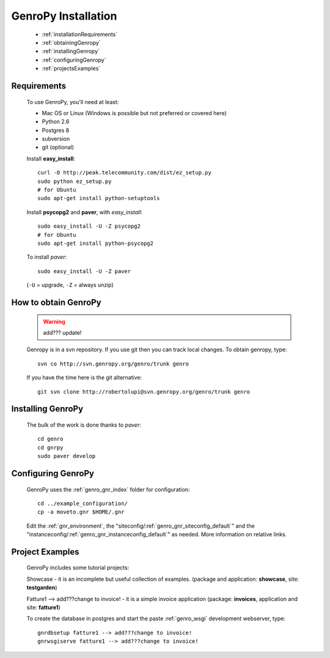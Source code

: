 .. _genro_installation:

====================
GenroPy Installation
====================

    * :ref:`installationRequirements`
    * :ref:`obtainingGenropy`
    * :ref:`installingGenropy`
    * :ref:`configuringGenropy`
    * :ref:`projectsExamples`

.. _installationRequirements:

Requirements
============

    To use GenroPy, you'll need at least:
    
    * Mac OS or Linux (Windows is possible but not preferred or covered here)
    * Python 2.6
    * Postgres 8
    * subversion
    * git (optional)
    
    Install **easy_install**::
    
        curl -O http://peak.telecommunity.com/dist/ez_setup.py
        sudo python ez_setup.py
        # for Ubuntu
        sudo apt-get install python-setuptools
        
    Install **psycopg2** and **paver**, with *easy_install*::
    
        sudo easy_install -U -Z psycopg2
        # for Ubuntu
        sudo apt-get install python-psycopg2
    
    To install *paver*::
    
        sudo easy_install -U -Z paver
    
    (``-U`` = upgrade, ``-Z`` = always unzip)

.. _obtainingGenropy:

How to obtain GenroPy
=====================

    .. warning:: add??? update!
    
    Genropy is in a svn repository. If you use git then you can track local changes.
    To obtain genropy, type::
    
        svn co http://svn.genropy.org/genro/trunk genro
    
    If you have the time here is the git alternative::
    
        git svn clone http://robertolupi@svn.genropy.org/genro/trunk genro

    .. _installingGenropy:

Installing GenroPy
==================

    The bulk of the work is done thanks to *paver*::
    
        cd genro
        cd gnrpy
        sudo paver develop
        
.. _configuringGenropy:

Configuring GenroPy
===================

    GenroPy uses the :ref:`genro_gnr_index` folder for configuration::
    
        cd ../example_configuration/
        cp -a moveto.gnr $HOME/.gnr
    
    Edit the :ref:`gnr_environment`, the "siteconfig\/:ref:`genro_gnr_siteconfig_default`\"
    and the "instanceconfig\/:ref:`genro_gnr_instanceconfig_default`\" as needed.
    More information on relative links.

.. _projectsExamples:

Project Examples
================

    GenroPy includes some tutorial projects:
    
    Showcase - it is an incomplete but useful collection of examples.
    (package and application: **showcase**, site: **testgarden**)
    
    Fatture1 --> add???change to invoice! - it is a simple invoice application
    (package: **invoices**, application and site: **fatture1**)
    
    To create the database in postgres and start the paste :ref:`genro_wsgi` development
    webserver, type::
    
        gnrdbsetup fatture1 --> add???change to invoice!
        gnrwsgiserve fatture1 --> add???change to invoice!
        